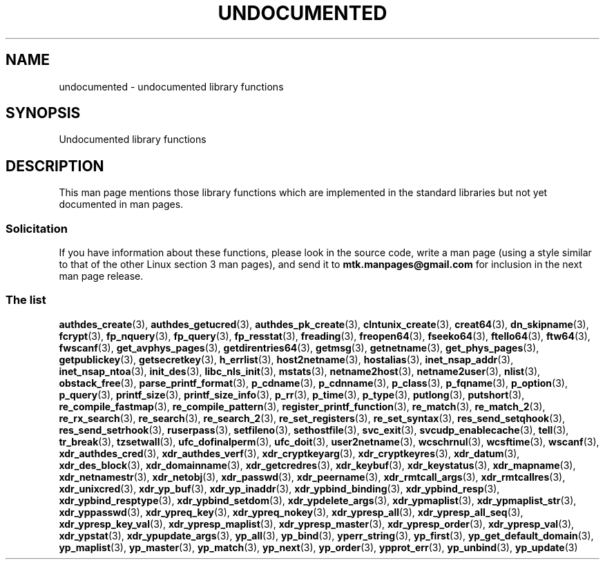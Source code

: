 .\" Copyright 1995 Jim Van Zandt
.\" From jrv@vanzandt.mv.com Mon Sep  4 21:11:50 1995
.\"
.\" %%%LICENSE_START(VERBATIM)
.\" Permission is granted to make and distribute verbatim copies of this
.\" manual provided the copyright notice and this permission notice are
.\" preserved on all copies.
.\"
.\" Permission is granted to copy and distribute modified versions of this
.\" manual under the conditions for verbatim copying, provided that the
.\" entire resulting derived work is distributed under the terms of a
.\" permission notice identical to this one.
.\"
.\" Since the Linux kernel and libraries are constantly changing, this
.\" manual page may be incorrect or out-of-date.  The author(s) assume no
.\" responsibility for errors or omissions, or for damages resulting from
.\" the use of the information contained herein.  The author(s) may not
.\" have taken the same level of care in the production of this manual,
.\" which is licensed free of charge, as they might when working
.\" professionally.
.\"
.\" Formatted or processed versions of this manual, if unaccompanied by
.\" the source, must acknowledge the copyright and authors of this work.
.\" %%%LICENSE_END
.\"
.\" 1996-11-08, meem@sherilyn.wustl.edu, corrections
.\" 2004-10-31, aeb, changed maintainer address, updated list
.\" 2015-04-20, william@tuffbizz.com, updated list
.\"
.TH UNDOCUMENTED 3 2015-05-07 "Linux" "Linux Programmer's Manual"
.SH NAME
undocumented \- undocumented library functions
.SH SYNOPSIS
Undocumented library functions
.SH DESCRIPTION
This man page mentions those library functions which are implemented in
the standard libraries but not yet documented in man pages.
.SS Solicitation
If you have information about these functions,
please look in the source code, write a man page (using a style
similar to that of the other Linux section 3 man pages), and send it to
.B mtk.manpages@gmail.com
for inclusion in the next man page release.
.SS The list

.BR authdes_create (3),
.BR authdes_getucred (3),
.BR authdes_pk_create (3),
.\" .BR chflags (3),
.BR clntunix_create (3),
.BR creat64 (3),
.BR dn_skipname (3),
.\" .BR fattach (3),
.\" .BR fchflags (3),
.\" .BR fclean (3),
.BR fcrypt (3),
.\" .BR fdetach (3),
.BR fp_nquery (3),
.BR fp_query (3),
.BR fp_resstat (3),
.BR freading (3),
.BR freopen64 (3),
.BR fseeko64 (3),
.BR ftello64 (3),
.BR ftw64 (3),
.BR fwscanf (3),
.BR get_avphys_pages (3),
.BR getdirentries64 (3),
.BR getmsg (3),
.BR getnetname (3),
.BR get_phys_pages (3),
.BR getpublickey (3),
.BR getsecretkey (3),
.BR h_errlist (3),
.BR host2netname (3),
.BR hostalias (3),
.BR inet_nsap_addr (3),
.BR inet_nsap_ntoa (3),
.BR init_des (3),
.BR libc_nls_init (3),
.BR mstats (3),
.BR netname2host (3),
.BR netname2user (3),
.BR nlist (3),
.BR obstack_free (3),
.\" .BR obstack stuff (3),
.BR parse_printf_format (3),
.BR p_cdname (3),
.BR p_cdnname (3),
.BR p_class (3),
.BR p_fqname (3),
.BR p_option (3),
.BR p_query (3),
.BR printf_size (3),
.BR printf_size_info (3),
.BR p_rr (3),
.BR p_time (3),
.BR p_type (3),
.BR putlong (3),
.BR putshort (3),
.BR re_compile_fastmap (3),
.BR re_compile_pattern (3),
.BR register_printf_function (3),
.BR re_match (3),
.BR re_match_2 (3),
.BR re_rx_search (3),
.BR re_search (3),
.BR re_search_2 (3),
.BR re_set_registers (3),
.BR re_set_syntax (3),
.BR res_send_setqhook (3),
.BR res_send_setrhook (3),
.BR ruserpass (3),
.BR setfileno (3),
.BR sethostfile (3),
.BR svc_exit (3),
.BR svcudp_enablecache (3),
.BR tell (3),
.BR tr_break (3),
.BR tzsetwall (3),
.BR ufc_dofinalperm (3),
.BR ufc_doit (3),
.BR user2netname (3),
.BR wcschrnul (3),
.BR wcsftime (3),
.BR wscanf (3),
.BR xdr_authdes_cred (3),
.BR xdr_authdes_verf (3),
.BR xdr_cryptkeyarg (3),
.BR xdr_cryptkeyres (3),
.BR xdr_datum (3),
.BR xdr_des_block (3),
.BR xdr_domainname (3),
.BR xdr_getcredres (3),
.BR xdr_keybuf (3),
.BR xdr_keystatus (3),
.BR xdr_mapname (3),
.BR xdr_netnamestr (3),
.BR xdr_netobj (3),
.BR xdr_passwd (3),
.BR xdr_peername (3),
.BR xdr_rmtcall_args (3),
.BR xdr_rmtcallres (3),
.BR xdr_unixcred (3),
.BR xdr_yp_buf (3),
.BR xdr_yp_inaddr (3),
.BR xdr_ypbind_binding (3),
.BR xdr_ypbind_resp (3),
.BR xdr_ypbind_resptype (3),
.BR xdr_ypbind_setdom (3),
.BR xdr_ypdelete_args (3),
.BR xdr_ypmaplist (3),
.BR xdr_ypmaplist_str (3),
.BR xdr_yppasswd (3),
.BR xdr_ypreq_key (3),
.BR xdr_ypreq_nokey (3),
.BR xdr_ypresp_all (3),
.BR xdr_ypresp_all_seq (3),
.BR xdr_ypresp_key_val (3),
.BR xdr_ypresp_maplist (3),
.BR xdr_ypresp_master (3),
.BR xdr_ypresp_order (3),
.BR xdr_ypresp_val (3),
.BR xdr_ypstat (3),
.BR xdr_ypupdate_args (3),
.BR yp_all (3),
.BR yp_bind (3),
.BR yperr_string (3),
.BR yp_first (3),
.BR yp_get_default_domain (3),
.BR yp_maplist (3),
.BR yp_master (3),
.BR yp_match (3),
.BR yp_next (3),
.BR yp_order (3),
.BR ypprot_err (3),
.BR yp_unbind (3),
.BR yp_update (3)
